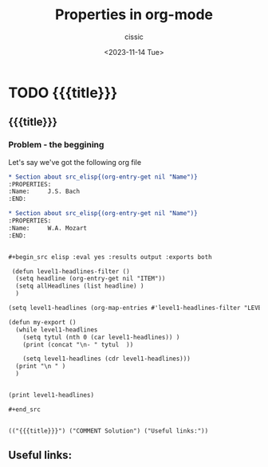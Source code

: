 #+TITLE: Properties in org-mode
#+DESCRIPTION: 
#+AUTHOR: cissic
#+DATE: <2023-11-14 Tue>
#+TAGS: kde kde-activity windows-manager
# #+OPTIONS: toc:nil
#+OPTIONS: -:nil


* TODO {{{title}}}
:PROPERTIES:
:PRJ-DIR: ./2023-11-14-org-mode-properties-reuse/
:END:

** {{{title}}}

*** Problem - the beggining
Let's say we've got the following org file

#+begin_src org :tangle (concat (org-entry-get nil "PRJ-DIR" t) "Ex1.org") :mkdirp yes :exports both
  ,* Section about src_elisp{(org-entry-get nil "Name")}
  :PROPERTIES:
  :Name:     J.S. Bach
  :END:

  ,* Section about src_elisp{(org-entry-get nil "Name")}
  :PROPERTIES:
  :Name:     W.A. Mozart
  :END:


  ,#+begin_src elisp :eval yes :results output :exports both
  
   (defun level1-headlines-filter ()
    (setq headline (org-entry-get nil "ITEM"))
    (setq allHeadlines (list headline) )    
    )

  (setq level1-headlines (org-map-entries #'level1-headlines-filter "LEVEL=1") )

  (defun my-export ()
    (while level1-headlines
      (setq tytul (nth 0 (car level1-headlines)) )
      (print (concat "\n- " tytul  ))

      (setq level1-headlines (cdr level1-headlines)))
    (print "\n " )
    )


  (print level1-headlines)

  ,#+end_src

#+end_src

  





#+RESULTS:
: 
: (("{{{title}}}") ("COMMENT Solution") ("Useful links:"))







** Useful links:


* COMMENT Local Variables

# Local Variables:
# eval: (setq org-latex-pdf-process
#  '("pdflatex -shell-escape -synctex=1 -interaction=nonstopmode -output-directory %o %f"
#    "pdflatex -shell-escape -synctex=1 -interaction=nonstopmode -output-directory %o %f"
#    "pdflatex -shell-escape -synctex=1 -interaction=nonstopmode -output-directory %o %f"))
# End:
 
